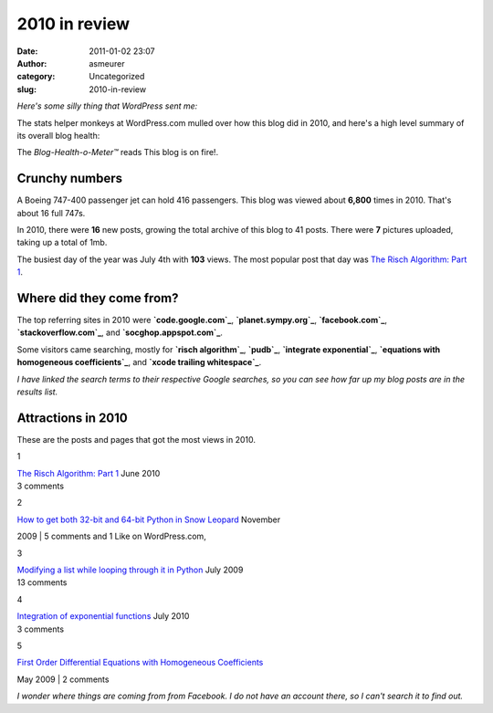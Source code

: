 2010 in review
##############
:date: 2011-01-02 23:07
:author: asmeurer
:category: Uncategorized
:slug: 2010-in-review

*Here's some silly thing that WordPress sent me:*

The stats helper monkeys at WordPress.com mulled over how this blog did
in 2010, and here's a high level summary of its overall blog health:

|Healthy blog!|

The *Blog-Health-o-Meter™* reads This blog is on fire!.

Crunchy numbers
---------------

|Featured image|

A Boeing 747-400 passenger jet can hold 416 passengers. This blog was
viewed about **6,800** times in 2010. That's about 16 full 747s.

.. raw:: html

   </p>

In 2010, there were **16** new posts, growing the total archive of this
blog to 41 posts. There were **7** pictures uploaded, taking up a total
of 1mb.

The busiest day of the year was July 4th with **103** views. The most
popular post that day was `The Risch Algorithm: Part 1`_.

Where did they come from?
-------------------------

The top referring sites in 2010 were **`code.google.com`_**,
**`planet.sympy.org`_**, **`facebook.com`_**, **`stackoverflow.com`_**,
and **`socghop.appspot.com`_**.

Some visitors came searching, mostly for **`risch algorithm`_**,
**`pudb`_**, **`integrate exponential`_**, **`equations with homogeneous
coefficients`_**, and **`xcode trailing whitespace`_**.

*I have linked the search terms to their respective Google searches, so
you can see how far up my blog posts are in the results list.*

.. raw:: html

   <div style="clear:both;">

.. raw:: html

   </div>

Attractions in 2010
-------------------

These are the posts and pages that got the most views in 2010.

.. raw:: html

   <div style="clear:left;float:left;font-size:24pt;line-height:1em;margin:-5px 10px 20px 0;">

1

.. raw:: html

   </div>

| `The Risch Algorithm: Part 1`_ June 2010
| 3 comments

.. raw:: html

   <div style="clear:left;float:left;font-size:24pt;line-height:1em;margin:-5px 10px 20px 0;">

2

.. raw:: html

   </div>

| `How to get both 32-bit and 64-bit Python in Snow Leopard`_ November
2009
| 5 comments and 1 Like on WordPress.com,

.. raw:: html

   <div style="clear:left;float:left;font-size:24pt;line-height:1em;margin:-5px 10px 20px 0;">

3

.. raw:: html

   </div>

| `Modifying a list while looping through it in Python`_ July 2009
| 13 comments

.. raw:: html

   <div style="clear:left;float:left;font-size:24pt;line-height:1em;margin:-5px 10px 20px 0;">

4

.. raw:: html

   </div>

| `Integration of exponential functions`_ July 2010
| 3 comments

.. raw:: html

   <div style="clear:left;float:left;font-size:24pt;line-height:1em;margin:-5px 10px 20px 0;">

5

.. raw:: html

   </div>

| `First Order Differential Equations with Homogeneous Coefficients`_
May 2009
| 2 comments

*I wonder where things are coming from from Facebook. I do not have an
account there, so I can't search it to find out.*

.. _`The Risch Algorithm: Part 1`: http://asmeurersympy.wordpress.com/2010/06/30/the-risch-algorithm-part-1/
.. _code.google.com: http://code.google.com
.. _planet.sympy.org: http://planet.sympy.org
.. _facebook.com: http://www.facebook.com
.. _stackoverflow.com: http://www.stackoverflow.com
.. _socghop.appspot.com: http://socghop.appspot.com
.. _risch algorithm: http://www.google.com/search?q=risch%20algorithm
.. _pudb: http://www.google.com/search?q=pudb
.. _integrate exponential: http://www.google.com/search?q=integrate%20exponential
.. _equations with homogeneous coefficients: http://www.google.com/search?q=equations%20with%20homogeneous%20coefficients
.. _xcode trailing whitespace: http://www.google.com/search?q=xcode%20trailing%20whitespace
.. _How to get both 32-bit and 64-bit Python in Snow Leopard: http://asmeurersympy.wordpress.com/2009/11/13/how-to-get-both-32-bit/
.. _Modifying a list while looping through it in Python: http://asmeurersympy.wordpress.com/2009/07/20/modifying-a-list-while-looping-through-it-in-python/
.. _Integration of exponential functions: http://asmeurersympy.wordpress.com/2010/07/12/integration-of-exponential-functions/
.. _First Order Differential Equations with Homogeneous Coefficients: http://asmeurersympy.wordpress.com/2009/05/31/first-order-differential-equations-with-homogeneous-coefficients/

.. |Healthy blog!| image:: http://s0.wp.com/i/annual-recap/meter-healthy4.gif
.. |Featured image| image:: http://asmeurersympy.files.wordpress.com/2009/07/code-block-2.png?w=288
   :target: http://asmeurersympy.files.wordpress.com/2009/07/code-block-2.png
